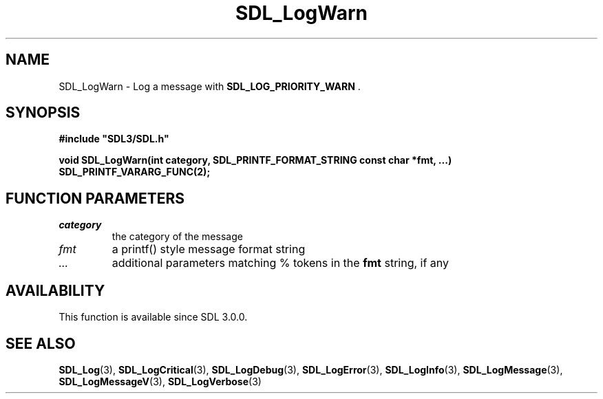 .\" This manpage content is licensed under Creative Commons
.\"  Attribution 4.0 International (CC BY 4.0)
.\"   https://creativecommons.org/licenses/by/4.0/
.\" This manpage was generated from SDL's wiki page for SDL_LogWarn:
.\"   https://wiki.libsdl.org/SDL_LogWarn
.\" Generated with SDL/build-scripts/wikiheaders.pl
.\"  revision SDL-prerelease-3.0.0-3638-g5e1d9d19a
.\" Please report issues in this manpage's content at:
.\"   https://github.com/libsdl-org/sdlwiki/issues/new
.\" Please report issues in the generation of this manpage from the wiki at:
.\"   https://github.com/libsdl-org/SDL/issues/new?title=Misgenerated%20manpage%20for%20SDL_LogWarn
.\" SDL can be found at https://libsdl.org/
.de URL
\$2 \(laURL: \$1 \(ra\$3
..
.if \n[.g] .mso www.tmac
.TH SDL_LogWarn 3 "SDL 3.0.0" "SDL" "SDL3 FUNCTIONS"
.SH NAME
SDL_LogWarn \- Log a message with 
.BR SDL_LOG_PRIORITY_WARN
\[char46]
.SH SYNOPSIS
.nf
.B #include \(dqSDL3/SDL.h\(dq
.PP
.BI "void SDL_LogWarn(int category, SDL_PRINTF_FORMAT_STRING const char *fmt, ...) SDL_PRINTF_VARARG_FUNC(2);
.fi
.SH FUNCTION PARAMETERS
.TP
.I category
the category of the message
.TP
.I fmt
a printf() style message format string
.TP
.I ...
additional parameters matching % tokens in the
.B fmt
string, if any
.SH AVAILABILITY
This function is available since SDL 3\[char46]0\[char46]0\[char46]

.SH SEE ALSO
.BR SDL_Log (3),
.BR SDL_LogCritical (3),
.BR SDL_LogDebug (3),
.BR SDL_LogError (3),
.BR SDL_LogInfo (3),
.BR SDL_LogMessage (3),
.BR SDL_LogMessageV (3),
.BR SDL_LogVerbose (3)
